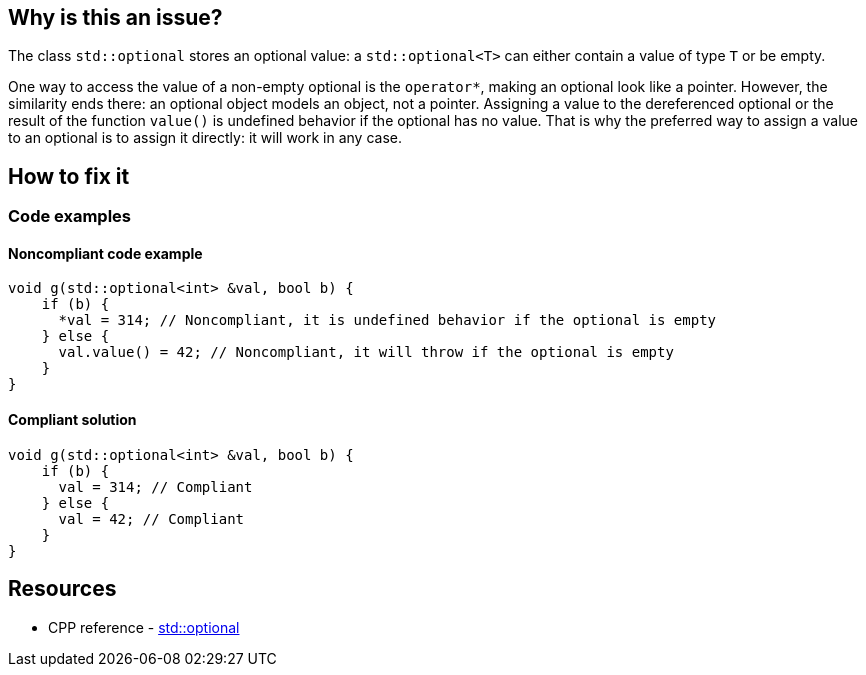 == Why is this an issue?

The class `std::optional` stores an optional value: a `std::optional<T>` can either contain a value of type `T` or be empty.

One way to access the value of a non-empty optional is the `operator*`, making an optional look like a pointer. However, the similarity ends there: an optional object models an object, not a pointer. Assigning a value to the dereferenced optional or the result of the function `value()` is undefined behavior if the optional has no value. That is why the preferred way to assign a value to an optional is to assign it directly: it will work in any case.

== How to fix it

=== Code examples

==== Noncompliant code example

[source,cpp,diff-id=1,diff-type=noncompliant]
----
void g(std::optional<int> &val, bool b) {
    if (b) {
      *val = 314; // Noncompliant, it is undefined behavior if the optional is empty
    } else {
      val.value() = 42; // Noncompliant, it will throw if the optional is empty
    }
}
----

==== Compliant solution

[source,cpp,diff-id=1,diff-type=compliant]
----
void g(std::optional<int> &val, bool b) {
    if (b) {
      val = 314; // Compliant
    } else {
      val = 42; // Compliant
    }
}
----

== Resources

* CPP reference - https://en.cppreference.com/w/cpp/utility/optional[std::optional]

